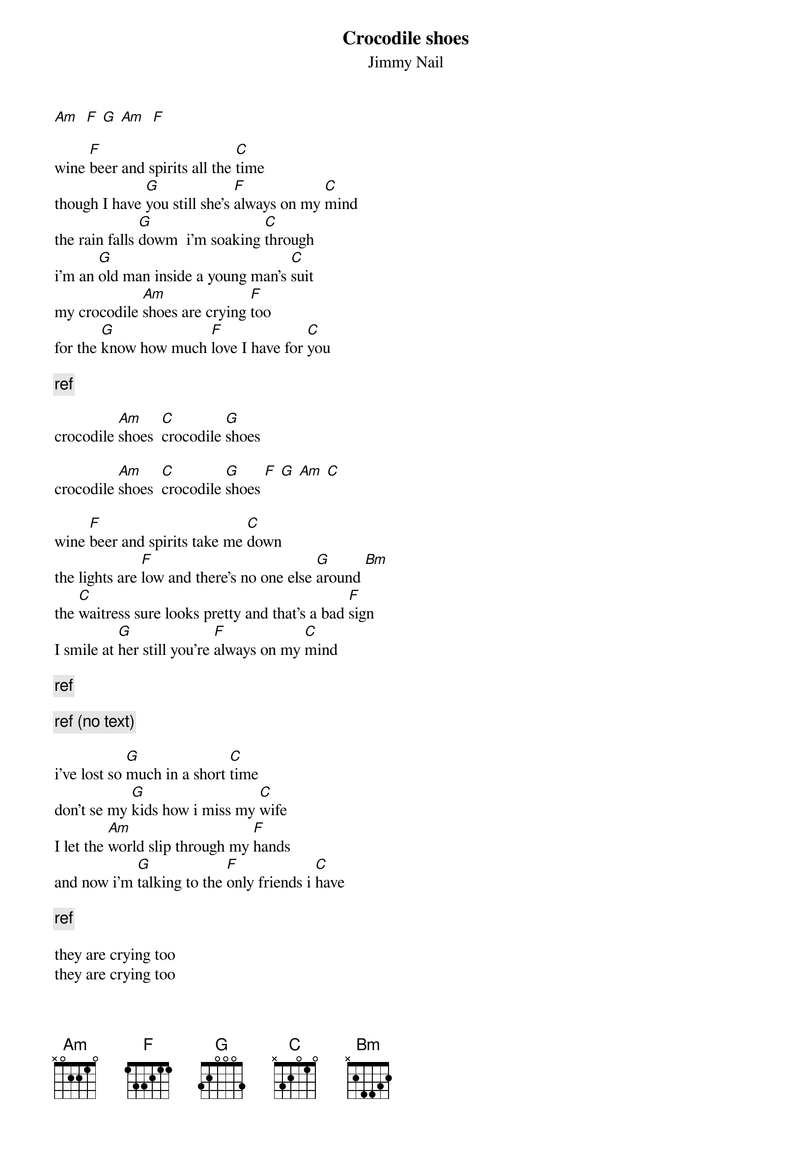 # From:    de4frewe@ITU.LiU.SE (WESTBERG FREDRIK)
{title: Crocodile shoes}
{st: Jimmy Nail}

[Am]  [F] [G] [Am]  [F]

wine [F]beer and spirits all the [C]time
though I have [G]you still she's [F]always on my [C]mind
the rain falls [G]dowm  i'm soaking [C]through
i'm an [G]old man inside a young man's [C]suit
my crocodile [Am]shoes are crying [F]too
for the [G]know how much [F]love I have for [C]you

{c:ref}

crocodile [Am]shoes  [C]crocodile [G]shoes

crocodile [Am]shoes  [C]crocodile [G]shoes [F] [G] [Am] [C] 

wine [F]beer and spirits take me [C]down
the lights are [F]low and there's no one else [G]around [Bm]
the [C]waitress sure looks pretty and that's a bad [F]sign
I smile at [G]her still you're [F]always on my [C]mind

{c:ref}

{c:ref (no text)}

i've lost so [G]much in a short [C]time
don't se my [G]kids how i miss my [C]wife
I let the [Am]world slip through my [F]hands
and now i'm [G]talking to the [F]only friends i [C]have

{c:ref}

they are crying too
they are crying too
